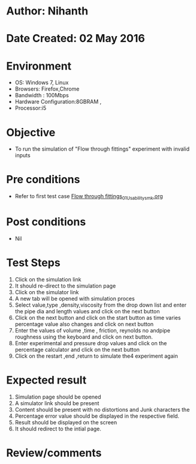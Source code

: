 * Author: Nihanth
* Date Created: 02 May 2016
* Environment
  - OS: Windows 7, Linux
  - Browsers: Firefox,Chrome
  - Bandwidth : 100Mbps
  - Hardware Configuration:8GBRAM , 
  - Processor:i5

* Objective
  - To run the simulation of "Flow through fittings" experiment with invalid inputs

* Pre conditions
  - Refer to first test case [[https://github.com/Virtual-Labs/chemical-engg-iitb/blob/master/test-cases/integration_test-cases/Flow through fittings/Flow through fittings_01_Usability_smk.org][Flow through fittings_01_Usability_smk.org]]

* Post conditions
  - Nil
* Test Steps
  1. Click on the simulation link 
  2. It should re-direct to the simulation page
  3. Click on the simulator link 
  4. A new tab will be opened with simulation proces
  5. Select value,type ,density,viscosity from the drop down list and enter the pipe dia and length values and click on the next button
  6. Click on the next button and click on the start button as time varies percentage value also changes and click on next button
  7. Enter the values of volume ,time , friction, reynolds no andpipe roughness using the keyboard and click on next button.
  8. Enter experimental and pressure drop values and click on the percentage calculator and click on the next button
  9. Click on the restart ,end ,return to simulate the4 experiment again

* Expected result
  1. Simulation page should be opened
  2. A simulator link should be present
  3. Content should be present with no distortions and Junk characters the 
  4. Percentage error value should be displayed in the respective field. 
  5. Result should be displayed on the screen
  6. It should redirect to the intial page.

* Review/comments


